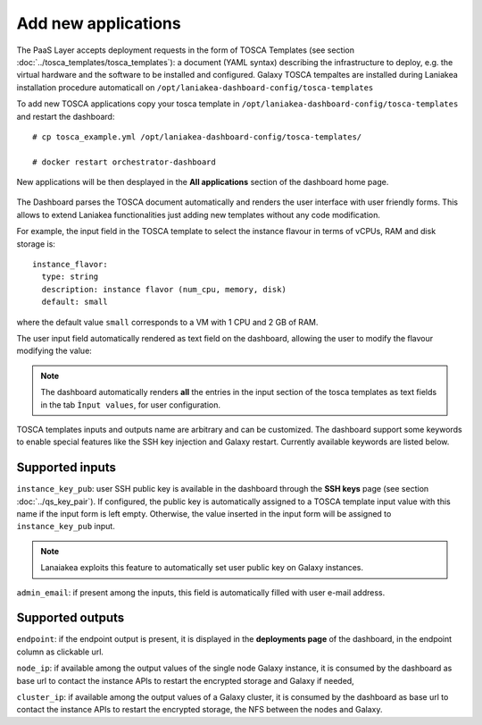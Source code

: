 Add new applications
====================

The PaaS Layer accepts deployment requests in the form of TOSCA Templates (see section :doc:`../tosca_templates/tosca_templates`): a document (YAML syntax) describing the infrastructure to deploy, e.g. the virtual hardware and the software to be installed and configured. Galaxy TOSCA tempaltes are installed during Laniakea installation procedure automaticall on ``/opt/laniakea-dashboard-config/tosca-templates``

To add new TOSCA applications copy your tosca template in ``/opt/laniakea-dashboard-config/tosca-templates`` and restart the dashboard:

::

  # cp tosca_example.yml /opt/laniakea-dashboard-config/tosca-templates/

  # docker restart orchestrator-dashboard

New applications will be then desplayed in the **All applications** section of the dashboard home page.

.. figure:: img/home_view.png
   :scale: 30%
   :align: center

The Dashboard parses the TOSCA document automatically and renders the user interface with user friendly forms. This allows to extend Laniakea functionalities just adding new templates without any code modification.

For example, the input field in the TOSCA template to select the instance flavour in terms of vCPUs, RAM and disk storage is:

::

  instance_flavor:
    type: string
    description: instance flavor (num_cpu, memory, disk)
    default: small

where the default value ``small`` corresponds to a VM with 1 CPU and 2 GB of RAM.

The user input field automatically rendered as text field on the dashboard, allowing the user to modify the flavour modifying the value:

.. figure:: img/tosca_inputs_render_explained.png
   :scale: 30%
   :align: center

.. note::

   The dashboard automatically renders **all** the entries in the input section of the tosca templates as text fields in the tab ``Ìnput values``, for user configuration.

TOSCA templates inputs and outputs name are arbitrary and can be customized. The dashboard support some keywords to enable special features like the SSH key injection and Galaxy restart. Currently available keywords are listed below.

Supported inputs
----------------

``instance_key_pub``: user SSH public key is available in the dashboard through the **SSH keys** page (see section :doc:`../qs_key_pair`). If configured, the public key is automatically assigned to a TOSCA template input value with this name if the input form is left empty. Otherwise, the value inserted in the input form will be assigned to ``instance_key_pub`` input.

.. note::

   Lanaiakea exploits this feature to automatically set user public key on Galaxy instances.


``admin_email``: if present among the inputs, this field is automatically filled with user e-mail address.

Supported outputs
-----------------

``endpoint``: if the endpoint output is present, it is displayed in the **deployments page** of the dashboard, in the endpoint column as clickable url.

``node_ip``: if available among the output values of the single node Galaxy instance, it is consumed by the dashboard as base url to contact the instance APIs to restart the encrypted storage and Galaxy if needed,

``cluster_ip``: if available among the output values of a Galaxy cluster,  it is consumed by the dashboard as base url to contact the instance APIs to restart the encrypted storage, the NFS between the nodes  and Galaxy.
